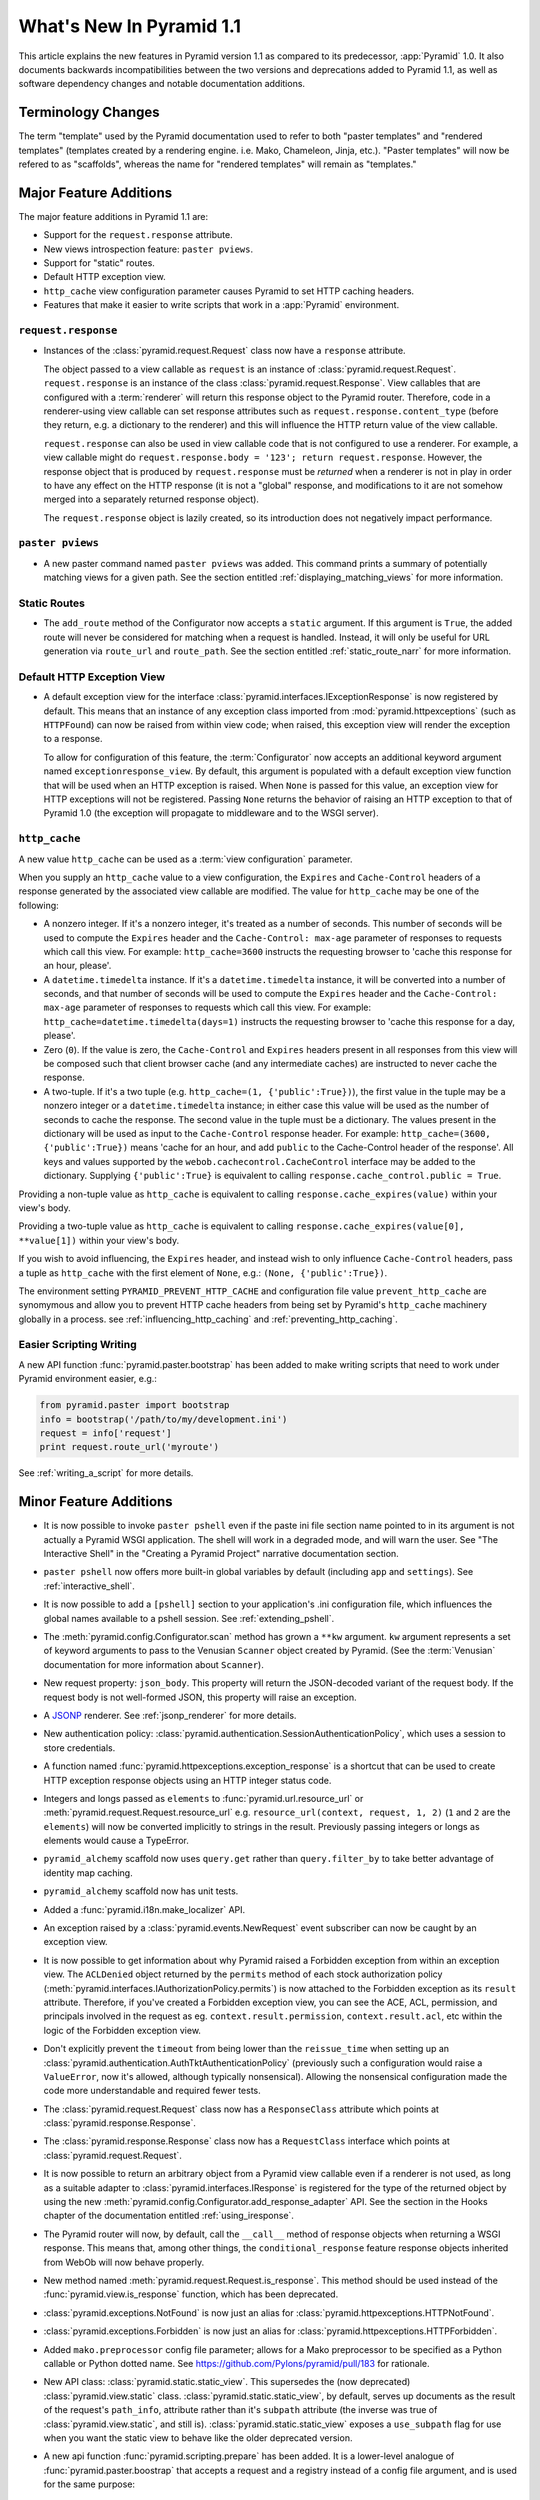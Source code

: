 What's New In Pyramid 1.1
=========================

This article explains the new features in Pyramid version 1.1 as compared to
its predecessor, :app:`Pyramid` 1.0.  It also documents backwards
incompatibilities between the two versions and deprecations added to Pyramid
1.1, as well as software dependency changes and notable documentation
additions.

Terminology Changes
-------------------

The term "template" used by the Pyramid documentation used to refer to both
"paster templates" and "rendered templates" (templates created by a rendering
engine.  i.e. Mako, Chameleon, Jinja, etc.).  "Paster templates" will now be
refered to as "scaffolds", whereas the name for "rendered templates" will
remain as "templates."

Major Feature Additions
-----------------------

The major feature additions in Pyramid 1.1 are:

- Support for the ``request.response`` attribute.

- New views introspection feature: ``paster pviews``.

- Support for "static" routes.

- Default HTTP exception view.

- ``http_cache`` view configuration parameter causes Pyramid to set HTTP
  caching headers.

- Features that make it easier to write scripts that work in a :app:`Pyramid`
  environment.

``request.response``
~~~~~~~~~~~~~~~~~~~~

- Instances of the :class:`pyramid.request.Request` class now have a
  ``response`` attribute.

  The object passed to a view callable as ``request`` is an instance of
  :class:`pyramid.request.Request`. ``request.response`` is an instance of
  the class :class:`pyramid.request.Response`.  View callables that are
  configured with a :term:`renderer` will return this response object to the
  Pyramid router.  Therefore, code in a renderer-using view callable can set
  response attributes such as ``request.response.content_type`` (before they
  return, e.g. a dictionary to the renderer) and this will influence the HTTP
  return value of the view callable.

  ``request.response`` can also be used in view callable code that is not
  configured to use a renderer.  For example, a view callable might do
  ``request.response.body = '123'; return request.response``.  However, the
  response object that is produced by ``request.response`` must be *returned*
  when a renderer is not in play in order to have any effect on the HTTP
  response (it is not a "global" response, and modifications to it are not
  somehow merged into a separately returned response object).

  The ``request.response`` object is lazily created, so its introduction does
  not negatively impact performance.

``paster pviews``
~~~~~~~~~~~~~~~~~

- A new paster command named ``paster pviews`` was added.  This command
  prints a summary of potentially matching views for a given path.  See
  the section entitled :ref:`displaying_matching_views` for more
  information.

Static Routes
~~~~~~~~~~~~~

- The ``add_route`` method of the Configurator now accepts a ``static``
  argument.  If this argument is ``True``, the added route will never be
  considered for matching when a request is handled.  Instead, it will only
  be useful for URL generation via ``route_url`` and ``route_path``.  See the
  section entitled :ref:`static_route_narr` for more information.

Default HTTP Exception View
~~~~~~~~~~~~~~~~~~~~~~~~~~~

- A default exception view for the interface
  :class:`pyramid.interfaces.IExceptionResponse` is now registered by
  default.  This means that an instance of any exception class imported from
  :mod:`pyramid.httpexceptions` (such as ``HTTPFound``) can now be raised
  from within view code; when raised, this exception view will render the
  exception to a response.

  To allow for configuration of this feature, the :term:`Configurator` now
  accepts an additional keyword argument named ``exceptionresponse_view``.
  By default, this argument is populated with a default exception view
  function that will be used when an HTTP exception is raised.  When ``None``
  is passed for this value, an exception view for HTTP exceptions will not be
  registered.  Passing ``None`` returns the behavior of raising an HTTP
  exception to that of Pyramid 1.0 (the exception will propagate to
  middleware and to the WSGI server).

``http_cache``
~~~~~~~~~~~~~~

A new value ``http_cache`` can be used as a :term:`view configuration`
parameter.

When you supply an ``http_cache`` value to a view configuration, the
``Expires`` and ``Cache-Control`` headers of a response generated by the
associated view callable are modified.  The value for ``http_cache`` may be
one of the following:

- A nonzero integer.  If it's a nonzero integer, it's treated as a number
  of seconds.  This number of seconds will be used to compute the
  ``Expires`` header and the ``Cache-Control: max-age`` parameter of
  responses to requests which call this view.  For example:
  ``http_cache=3600`` instructs the requesting browser to 'cache this
  response for an hour, please'.

- A ``datetime.timedelta`` instance.  If it's a ``datetime.timedelta``
  instance, it will be converted into a number of seconds, and that number
  of seconds will be used to compute the ``Expires`` header and the
  ``Cache-Control: max-age`` parameter of responses to requests which call
  this view.  For example: ``http_cache=datetime.timedelta(days=1)``
  instructs the requesting browser to 'cache this response for a day,
  please'.

- Zero (``0``).  If the value is zero, the ``Cache-Control`` and
  ``Expires`` headers present in all responses from this view will be
  composed such that client browser cache (and any intermediate caches) are
  instructed to never cache the response.

- A two-tuple.  If it's a two tuple (e.g. ``http_cache=(1,
  {'public':True})``), the first value in the tuple may be a nonzero
  integer or a ``datetime.timedelta`` instance; in either case this value
  will be used as the number of seconds to cache the response.  The second
  value in the tuple must be a dictionary.  The values present in the
  dictionary will be used as input to the ``Cache-Control`` response
  header.  For example: ``http_cache=(3600, {'public':True})`` means 'cache
  for an hour, and add ``public`` to the Cache-Control header of the
  response'.  All keys and values supported by the
  ``webob.cachecontrol.CacheControl`` interface may be added to the
  dictionary.  Supplying ``{'public':True}`` is equivalent to calling
  ``response.cache_control.public = True``.

Providing a non-tuple value as ``http_cache`` is equivalent to calling
``response.cache_expires(value)`` within your view's body.

Providing a two-tuple value as ``http_cache`` is equivalent to calling
``response.cache_expires(value[0], **value[1])`` within your view's body.

If you wish to avoid influencing, the ``Expires`` header, and instead wish
to only influence ``Cache-Control`` headers, pass a tuple as ``http_cache``
with the first element of ``None``, e.g.: ``(None, {'public':True})``.

The environment setting ``PYRAMID_PREVENT_HTTP_CACHE`` and configuration
file value ``prevent_http_cache`` are synomymous and allow you to prevent
HTTP cache headers from being set by Pyramid's ``http_cache`` machinery
globally in a process.  see :ref:`influencing_http_caching` and
:ref:`preventing_http_caching`.

Easier Scripting Writing
~~~~~~~~~~~~~~~~~~~~~~~~

A new API function :func:`pyramid.paster.bootstrap` has been added to make
writing scripts that need to work under Pyramid environment easier, e.g.:

.. code-block:: python

    from pyramid.paster import bootstrap
    info = bootstrap('/path/to/my/development.ini')
    request = info['request']
    print request.route_url('myroute')

See :ref:`writing_a_script` for more details.

Minor Feature Additions
-----------------------

- It is now possible to invoke ``paster pshell`` even if the paste ini file
  section name pointed to in its argument is not actually a Pyramid WSGI
  application.  The shell will work in a degraded mode, and will warn the
  user.  See "The Interactive Shell" in the "Creating a Pyramid Project"
  narrative documentation section.

- ``paster pshell`` now offers more built-in global variables by default
  (including ``app`` and ``settings``).  See :ref:`interactive_shell`.

- It is now possible to add a ``[pshell]`` section to your application's .ini
  configuration file, which influences the global names available to a pshell
  session.  See :ref:`extending_pshell`.

- The :meth:`pyramid.config.Configurator.scan` method has grown a ``**kw``
  argument.  ``kw`` argument represents a set of keyword arguments to pass to
  the Venusian ``Scanner`` object created by Pyramid.  (See the
  :term:`Venusian` documentation for more information about ``Scanner``).

- New request property: ``json_body``. This property will return the
  JSON-decoded variant of the request body.  If the request body is not
  well-formed JSON, this property will raise an exception.

- A `JSONP <http://en.wikipedia.org/wiki/JSONP>`_ renderer.  See
  :ref:`jsonp_renderer` for more details.

- New authentication policy:
  :class:`pyramid.authentication.SessionAuthenticationPolicy`, which uses a
  session to store credentials.

- A function named :func:`pyramid.httpexceptions.exception_response` is a
  shortcut that can be used to create HTTP exception response objects using
  an HTTP integer status code.

- Integers and longs passed as ``elements`` to
  :func:`pyramid.url.resource_url` or
  :meth:`pyramid.request.Request.resource_url` e.g. ``resource_url(context,
  request, 1, 2)`` (``1`` and ``2`` are the ``elements``) will now be
  converted implicitly to strings in the result.  Previously passing integers
  or longs as elements would cause a TypeError.

- ``pyramid_alchemy`` scaffold now uses ``query.get`` rather than
  ``query.filter_by`` to take better advantage of identity map caching.

- ``pyramid_alchemy`` scaffold now has unit tests.

- Added a :func:`pyramid.i18n.make_localizer` API.

- An exception raised by a :class:`pyramid.events.NewRequest` event
  subscriber can now be caught by an exception view.

- It is now possible to get information about why Pyramid raised a Forbidden
  exception from within an exception view.  The ``ACLDenied`` object returned
  by the ``permits`` method of each stock authorization policy
  (:meth:`pyramid.interfaces.IAuthorizationPolicy.permits`) is now attached
  to the Forbidden exception as its ``result`` attribute.  Therefore, if
  you've created a Forbidden exception view, you can see the ACE, ACL,
  permission, and principals involved in the request as
  eg. ``context.result.permission``, ``context.result.acl``, etc within the
  logic of the Forbidden exception view.

- Don't explicitly prevent the ``timeout`` from being lower than the
  ``reissue_time`` when setting up an
  :class:`pyramid.authentication.AuthTktAuthenticationPolicy` (previously
  such a configuration would raise a ``ValueError``, now it's allowed,
  although typically nonsensical).  Allowing the nonsensical configuration
  made the code more understandable and required fewer tests.

- The :class:`pyramid.request.Request` class now has a ``ResponseClass``
  attribute which points at :class:`pyramid.response.Response`.

- The :class:`pyramid.response.Response` class now has a ``RequestClass``
  interface which points at :class:`pyramid.request.Request`.

- It is now possible to return an arbitrary object from a Pyramid view
  callable even if a renderer is not used, as long as a suitable adapter to
  :class:`pyramid.interfaces.IResponse` is registered for the type of the
  returned object by using the new
  :meth:`pyramid.config.Configurator.add_response_adapter` API.  See the
  section in the Hooks chapter of the documentation entitled
  :ref:`using_iresponse`.

- The Pyramid router will now, by default, call the ``__call__`` method of
  response objects when returning a WSGI response.  This means that, among
  other things, the ``conditional_response`` feature response objects
  inherited from WebOb will now behave properly.

- New method named :meth:`pyramid.request.Request.is_response`.  This method
  should be used instead of the :func:`pyramid.view.is_response` function,
  which has been deprecated.

- :class:`pyramid.exceptions.NotFound` is now just an alias for
  :class:`pyramid.httpexceptions.HTTPNotFound`.

- :class:`pyramid.exceptions.Forbidden` is now just an alias for
  :class:`pyramid.httpexceptions.HTTPForbidden`.

- Added ``mako.preprocessor`` config file parameter; allows for a Mako
  preprocessor to be specified as a Python callable or Python dotted name.
  See https://github.com/Pylons/pyramid/pull/183 for rationale.

- New API class: :class:`pyramid.static.static_view`.  This supersedes the
  (now deprecated) :class:`pyramid.view.static` class.
  :class:`pyramid.static.static_view`, by default, serves up documents as the
  result of the request's ``path_info``, attribute rather than it's
  ``subpath`` attribute (the inverse was true of
  :class:`pyramid.view.static`, and still is).
  :class:`pyramid.static.static_view` exposes a ``use_subpath`` flag for use
  when you want the static view to behave like the older deprecated version.

- A new api function :func:`pyramid.scripting.prepare` has been added.  It is
  a lower-level analogue of :func:`pyramid.paster.boostrap` that accepts a
  request and a registry instead of a config file argument, and is used for
  the same purpose:

  .. code-block:: python

      from pyramid.scripting import prepare
      info = prepare(registry=myregistry)
      request = info['request']
      print request.route_url('myroute')

- A new API function :func:`pyramid.scripting.make_request` has been added.
  The resulting request will have a ``registry`` attribute.  It is meant to
  be used in conjunction with :func:`pyramid.scripting.prepare` and/or
  :func:`pyramid.paster.bootstrap` (both of which accept a request as an
  argument):

  .. code-block:: python

      from pyramid.scripting import make_request
      request = make_request('/')

- New API attribute :attr:`pyramid.config.global_registries` is an iterable
  object that contains references to every Pyramid registry loaded into the
  current process via :meth:`pyramid.config.Configurator.make_app`.  It also
  has a ``last`` attribute containing the last registry loaded.  This is used
  by the scripting machinery, and is available for introspection.

Backwards Incompatibilities
---------------------------

- Pyramid no longer supports Python 2.4.  Python 2.5 or better is required to
  run Pyramid 1.1+.  Pyramid, however, does not work under any version of
  Python 3 yet.

- The Pyramid router now, by default, expects response objects returned from
  view callables to implement the :class:`pyramid.interfaces.IResponse`
  interface.  Unlike the Pyramid 1.0 version of this interface, objects which
  implement IResponse now must define a ``__call__`` method that accepts
  ``environ`` and ``start_response``, and which returns an ``app_iter``
  iterable, among other things.  Previously, it was possible to return any
  object which had the three WebOb ``app_iter``, ``headerlist``, and
  ``status`` attributes as a response, so this is a backwards
  incompatibility.  It is possible to get backwards compatibility back by
  registering an adapter to IResponse from the type of object you're now
  returning from view callables.  See the section in the Hooks chapter of the
  documentation entitled :ref:`using_iresponse`.

- The :class:`pyramid.interfaces.IResponse` interface is now much more
  extensive.  Previously it defined only ``app_iter``, ``status`` and
  ``headerlist``; now it is basically intended to directly mirror the
  ``webob.Response`` API, which has many methods and attributes.

- The :mod:`pyramid.httpexceptions` classes named ``HTTPFound``,
  ``HTTPMultipleChoices``, ``HTTPMovedPermanently``, ``HTTPSeeOther``,
  ``HTTPUseProxy``, and ``HTTPTemporaryRedirect`` now accept ``location`` as
  their first positional argument rather than ``detail``.  This means that
  you can do, e.g. ``return pyramid.httpexceptions.HTTPFound('http://foo')``
  rather than ``return
  pyramid.httpexceptions.HTTPFound(location='http//foo')`` (the latter will
  of course continue to work).

- The pyramid Router attempted to set a value into the key
  ``environ['repoze.bfg.message']`` when it caught a view-related exception
  for backwards compatibility with applications written for :mod:`repoze.bfg`
  during error handling.  It did this by using code that looked like so::

                    # "why" is an exception object
                    try: 
                        msg = why[0]
                    except:
                        msg = ''

                    environ['repoze.bfg.message'] = msg

  Use of the value ``environ['repoze.bfg.message']`` was docs-deprecated in
  Pyramid 1.0.  Our standing policy is to not remove features after a
  deprecation for two full major releases, so this code was originally slated
  to be removed in Pyramid 1.2.  However, computing the
  ``repoze.bfg.message`` value was the source of at least one bug found in
  the wild (https://github.com/Pylons/pyramid/issues/199), and there isn't a
  foolproof way to both preserve backwards compatibility and to fix the bug.
  Therefore, the code which sets the value has been removed in this release.
  Code in exception views which relies on this value's presence in the
  environment should now use the ``exception`` attribute of the request
  (e.g. ``request.exception[0]``) to retrieve the message instead of relying
  on ``request.environ['repoze.bfg.message']``.

Deprecations and Behavior Differences
-------------------------------------

.. note:: Under Python 2.7+, it's necessary to pass the Python interpreter
   the correct warning flags to see deprecation warnings emitted by Pyramid
   when porting your application from an older version of Pyramid.  Use the
   ``PYTHONWARNINGS`` environment variable with the value ``all`` in the
   shell you use to invoke ``paster serve`` to see these warnings, e.g. on
   UNIX, ``PYTHONWARNINGS=all bin/paster serve development.ini``.  Python 2.5
   and 2.6 show deprecation warnings by default, so this is unecessary there.
   All deprecation warnings are emitted to the console.

- The :class:`pyramid.view.static` class has been deprecated in favor of the
  newer :class:`pyramid.static.static_view` class.  A deprecation warning is
  raised when it is used.  You should replace it with a reference to
  :class:`pyramid.static.static_view` with the ``use_subpath=True`` argument.

- The ``paster pshell``, ``paster proutes``, and ``paster pviews`` commands
  now take a single argument in the form ``/path/to/config.ini#sectionname``
  rather than the previous 2-argument spelling ``/path/to/config.ini
  sectionname``.  ``#sectionname`` may be omitted, in which case ``#main`` is
  assumed.

- The default Mako renderer is now configured to escape all HTML in
  expression tags. This is intended to help prevent XSS attacks caused by
  rendering unsanitized input from users. To revert this behavior in user's
  templates, they need to filter the expression through the 'n' filter::

     ${ myhtml | n }.

  See https://github.com/Pylons/pyramid/issues/193.

- Deprecated all assignments to ``request.response_*`` attributes (for
  example ``request.response_content_type = 'foo'`` is now deprecated).
  Assignments and mutations of assignable request attributes that were
  considered by the framework for response influence are now deprecated:
  ``response_content_type``, ``response_headerlist``, ``response_status``,
  ``response_charset``, and ``response_cache_for``.  Instead of assigning
  these to the request object for later detection by the rendering machinery,
  users should use the appropriate API of the Response object created by
  accessing ``request.response`` (e.g. code which does
  ``request.response_content_type = 'abc'`` should be changed to
  ``request.response.content_type = 'abc'``).

- Passing view-related parameters to
  :meth:`pyramid.config.Configurator.add_route` is now deprecated.
  Previously, a view was permitted to be connected to a route using a set of
  ``view*`` parameters passed to the ``add_route`` method of the
  Configurator.  This was a shorthand which replaced the need to perform a
  subsequent call to ``add_view``. For example, it was valid (and often
  recommended) to do::

     config.add_route('home', '/', view='mypackage.views.myview',
                       view_renderer='some/renderer.pt')

  Passing ``view*`` arguments to ``add_route`` is now deprecated in favor of
  connecting a view to a predefined route via
  :meth:`pyramid.config.Configurator.add_view` using the route's
  ``route_name`` parameter.  As a result, the above example should now be
  spelled::

     config.add_route('home', '/')
     config.add_view('mypackage.views.myview', route_name='home',
                     renderer='some/renderer.pt')

  This deprecation was done to reduce confusion observed in IRC, as well as
  to (eventually) reduce documentation burden (see also
  https://github.com/Pylons/pyramid/issues/164).  A deprecation warning is
  now issued when any view-related parameter is passed to
  ``add_route``.

- Passing an ``environ`` dictionary to the ``__call__`` method of a
  "traverser" (e.g. an object that implements
  :class:`pyramid.interfaces.ITraverser` such as an instance of
  :class:`pyramid.traversal.ResourceTreeTraverser`) as its ``request``
  argument now causes a deprecation warning to be emitted.  Consumer code
  should pass a ``request`` object instead.  The fact that passing an environ
  dict is permitted has been documentation-deprecated since ``repoze.bfg``
  1.1, and this capability will be removed entirely in a future version.

- The following (undocumented, dictionary-like) methods of the
  :class:`pyramid.request.Request` object have been deprecated:
  ``__contains__``, ``__delitem__``, ``__getitem__``, ``__iter__``,
  ``__setitem__``, ``get``, ``has_key``, ``items``, ``iteritems``,
  ``itervalues``, ``keys``, ``pop``, ``popitem``, ``setdefault``, ``update``,
  and ``values``.  Usage of any of these methods will cause a deprecation
  warning to be emitted.  These methods were added for internal compatibility
  in ``repoze.bfg`` 1.1 (code that currently expects a request object
  expected an environ object in BFG 1.0 and before).  In a future version,
  these methods will be removed entirely.

- A custom request factory is now required to return a request object that
  has a ``response`` attribute (or "reified"/lazy property) if they the
  request is meant to be used in a view that uses a renderer.  This
  ``response`` attribute should be an instance of the class
  :class:`pyramid.response.Response`.

- The JSON and string renderer factories now assign to
  ``request.response.content_type`` rather than
  ``request.response_content_type``.

- Each built-in renderer factory now determines whether it should change the
  content type of the response by comparing the response's content type
  against the response's default content type; if the content type is the
  default content type (usually ``text/html``), the renderer changes the
  content type (to ``application/json`` or ``text/plain`` for JSON and string
  renderers respectively).

- The :func:`pyramid.wsgi.wsgiapp2` now uses a slightly different method of
  figuring out how to "fix" ``SCRIPT_NAME`` and ``PATH_INFO`` for the
  downstream application.  As a result, those values may differ slightly from
  the perspective of the downstream application (for example, ``SCRIPT_NAME``
  will now never possess a trailing slash).

- Previously, :class:`pyramid.request.Request` inherited from
  :class:`webob.request.Request` and implemented ``__getattr__``,
  ``__setattr__`` and ``__delattr__`` itself in order to override "adhoc
  attr" WebOb behavior where attributes of the request are stored in the
  environ.  Now, :class:`pyramid.request.Request` inherits from (the more
  recent) :class:`webob.request.BaseRequest` instead of
  :class:`webob.request.Request`, which provides the same behavior.
  :class:`pyramid.request.Request` no longer implements its own
  ``__getattr__``, ``__setattr__`` or ``__delattr__`` as a result.

- Deprecated :func:`pyramid.view.is_response` function in favor of
  (newly-added) :meth:`pyramid.request.Request.is_response` method.
  Determining if an object is truly a valid response object now requires
  access to the registry, which is only easily available as a request
  attribute.  The :func:`pyramid.view.is_response` function will still work
  until it is removed, but now may return an incorrect answer under some
  (very uncommon) circumstances.

- :class:`pyramid.response.Response` is now a *subclass* of
  ``webob.response.Response`` (in order to directly implement the
  :class:`pyramid.interfaces.IResponse` interface, to speed up response
  generation).

- The "exception response" objects importable from ``pyramid.httpexceptions``
  (e.g. ``HTTPNotFound``) are no longer just import aliases for classes that
  actually live in ``webob.exc``.  Instead, we've defined our own exception
  classes within the module that mirror and emulate the ``webob.exc``
  exception response objects almost entirely.  See
  :ref:`http_exception_hierarchy` in the Design Defense chapter for more
  information.

- When visiting a URL that represented a static view which resolved to a
  subdirectory, the ``index.html`` of that subdirectory would not be served
  properly.  Instead, a redirect to ``/subdir`` would be issued.  This has
  been fixed, and now visiting a subdirectory that contains an ``index.html``
  within a static view returns the index.html properly.  See also
  https://github.com/Pylons/pyramid/issues/67.

- Deprecated the
  :meth:`pyramid.config.Configurator.set_renderer_globals_factory` method and
  the ``renderer_globals`` Configurator constructor parameter.  Users should
  use convert code using this feature to use a BeforeRender event als
  :ref:`beforerender_event`.

- In Pyramid 1.0, the :class:`pyramid.events.subscriber` directive behaved
  contrary to the documentation when passed more than one interface object to
  its constructor.  For example, when the following listener was registered::

     @subscriber(IFoo, IBar)
     def expects_ifoo_events_and_ibar_events(event):
         print event

  The Events chapter docs claimed that the listener would be registered and
  listening for both ``IFoo`` and ``IBar`` events.  Instead, it registered an
  "object event" subscriber which would only be called if an IObjectEvent was
  emitted where the object interface was ``IFoo`` and the event interface was
  ``IBar``.

  The behavior now matches the documentation. If you were relying on the
  buggy behavior of the 1.0 ``subscriber`` directive in order to register an
  object event subscriber, you must now pass a sequence to indicate you'd
  like to register a subscriber for an object event. e.g.::

     @subscriber([IFoo, IBar])
     def expects_object_event(object, event):
         print object, event

- In 1.0, if a :class:`pyramid.events.BeforeRender` event subscriber added a
  value via the ``__setitem__`` or ``update`` methods of the event object
  with a key that already existed in the renderer globals dictionary, a
  ``KeyError`` was raised.  With the deprecation of the
  "add_renderer_globals" feature of the configurator, there was no way to
  override an existing value in the renderer globals dictionary that already
  existed.  Now, the event object will overwrite an older value that is
  already in the globals dictionary when its ``__setitem__`` or ``update`` is
  called (as well as the new ``setdefault`` method), just like a plain old
  dictionary.  As a result, for maximum interoperability with other
  third-party subscribers, if you write an event subscriber meant to be used
  as a BeforeRender subscriber, your subscriber code will now need to (using
  ``.get`` or ``__contains__`` of the event object) ensure no value already
  exists in the renderer globals dictionary before setting an overriding
  value.

- The :meth:`pyramid.config.Configurator.add_route` method allowed two routes
  with the same route to be added without an intermediate call to
  :meth:`pyramid.config.Configurator.commit``.  If you now receive a
  ``ConfigurationError`` at startup time that appears to be ``add_route``
  related, you'll need to either a) ensure that all of your route names are
  unique or b) call ``config.commit()`` before adding a second route with the
  name of a previously added name or c) use a Configurator that works in
  ``autocommit`` mode.

Dependency Changes
------------------

- Pyramid now depends on :term:`WebOb` >= 1.0.2 as tests depend on the bugfix
  in that release: "Fix handling of WSGI environs with missing
  ``SCRIPT_NAME``".  (Note that in reality, everyone should probably be using
  1.0.4 or better though, as WebOb 1.0.2 and 1.0.3 were effectively brownbag
  releases.)

Documentation Enhancements
--------------------------

- Added a section entitled :ref:`writing_a_script` to the "Command-Line
  Pyramid" chapter.

- The :ref:`bfg_wiki_tutorial` was updated slightly.

- The :ref:`bfg_sql_wiki_tutorial` was updated slightly.

- Made :class:`pyramid.interfaces.IAuthenticationPolicy` and
  :class:`pyramid.interfaces.IAuthorizationPolicy` public interfaces, and
  they are now referred to within the :mod:`pyramid.authentication` and
  :mod:`pyramid.authorization` API docs.

- Render the function definitions for each exposed interface in
  :mod:`pyramid.interfaces`.

- Add missing docs reference to
  :meth:`pyramid.config.Configurator.set_view_mapper` and refer to it within
  the documentation section entitled :ref:`using_a_view_mapper`.

- Added section to the "Environment Variables and ``.ini`` File Settings"
  chapter in the narrative documentation section entitled
  :ref:`adding_a_custom_setting`.

- Added documentation for a :term:`multidict` as
  :class:`pyramid.interfaces.IMultiDict`.

- Added a section to the "URL Dispatch" narrative chapter regarding the new
  "static" route feature entitled :ref:`static_route_narr`.

- Added API docs for :func:`pyramid.httpexceptions.exception_response`.

- Added :ref:`http_exceptions` section to Views narrative chapter including a
  description of :func:`pyramid.httpexceptions.exception_response`.

- Added API docs for
  :class:`pyramid.authentication.SessionAuthenticationPolicy`.
